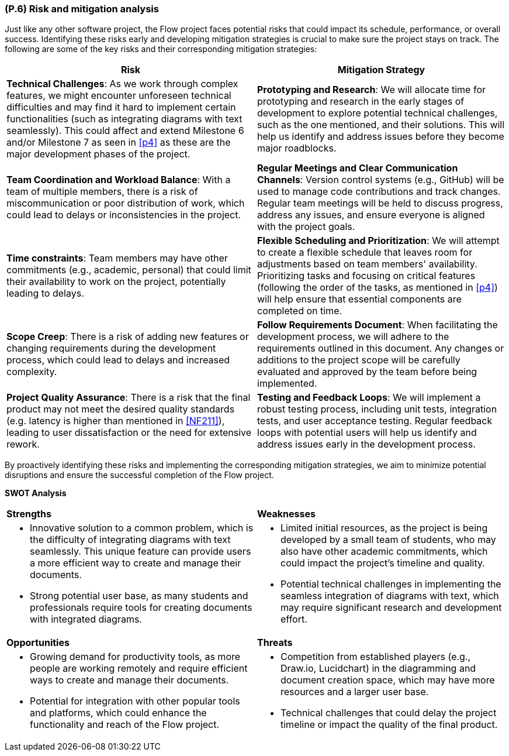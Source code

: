 [#p6,reftext=P.6]
=== (P.6) Risk and mitigation analysis

ifdef::env-draft[]
TIP: _Potential obstacles to meeting the schedule of <<p4>>, and measures for adapting the plan if they do arise. It is essential to be on the lookout for events that could derail the project, and devise mitigation strategies. It can include a SWOT analysis (Strengths, Weaknesses, Opportunities, Threats) for the project._  <<BM22>>
endif::[]


Just like any other software project, the Flow project faces potential risks that could impact its schedule, performance, or overall success. Identifying these risks early and developing mitigation strategies is crucial to make sure the project stays on track. The following are some of the key risks and their corresponding mitigation strategies:

[cols="1,1"]
|===
| **Risk** | **Mitigation Strategy**

| **Technical Challenges**: As we work through complex features, we might encounter unforeseen technical difficulties and may find it hard to implement certain functionalities (such as integrating diagrams with text seamlessly). This could affect and extend Milestone 6 and/or Milestone 7 as seen in <<p4>> as these are the major development phases of the project. | **Prototyping and Research**: We will allocate time for prototyping and research in the early stages of development to explore potential technical challenges, such as the one mentioned, and their solutions. This will help us identify and address issues before they become major roadblocks.

| **Team Coordination and Workload Balance**: With a team of multiple members, there is a risk of miscommunication or poor distribution of work, which could lead to delays or inconsistencies in the project. | **Regular Meetings and Clear Communication Channels**: Version control systems (e.g., GitHub) will be used to manage code contributions and track changes. Regular team meetings will be held to discuss progress, address any issues, and ensure everyone is aligned with the project goals.

| **Time constraints**: Team members may have other commitments (e.g., academic, personal) that could limit their availability to work on the project, potentially leading to delays. | **Flexible Scheduling and Prioritization**: We will attempt to create a flexible schedule that leaves room for adjustments based on team members' availability. Prioritizing tasks and focusing on critical features (following the order of the tasks, as mentioned in <<p4>>) will help ensure that essential components are completed on time.

| **Scope Creep**: There is a risk of adding new features or changing requirements during the development process, which could lead to delays and increased complexity. | **Follow Requirements Document**: When facilitating the development process, we will adhere to the requirements outlined in this document. Any changes or additions to the project scope will be carefully evaluated and approved by the team before being implemented.

| **Project Quality Assurance**: There is a risk that the final product may not meet the desired quality standards (e.g. latency is higher than mentioned in <<NF211>>), leading to user dissatisfaction or the need for extensive rework. | **Testing and Feedback Loops**: We will implement a robust testing process, including unit tests, integration tests, and user acceptance testing. Regular feedback loops with potential users will help us identify and address issues early in the development process.

|===

By proactively identifying these risks and implementing the corresponding mitigation strategies, we aim to minimize potential disruptions and ensure the successful completion of the Flow project.

**SWOT Analysis**
[cols="1,1"]
|===
| **Strengths** | **Weaknesses**
a|
* Innovative solution to a common problem, which is the difficulty of integrating diagrams with text seamlessly. This unique feature can provide users a more efficient way to create and manage their documents.
* Strong potential user base, as many students and professionals require tools for creating documents with integrated diagrams.
a| 
* Limited initial resources, as the project is being developed by a small team of students, who may also have other academic commitments, which could impact the project's timeline and quality.
* Potential technical challenges in implementing the seamless integration of diagrams with text, which may require significant research and development effort.
| **Opportunities** | **Threats**
a|
* Growing demand for productivity tools, as more people are working remotely and require efficient ways to create and manage their documents.
* Potential for integration with other popular tools and platforms, which could enhance the functionality and reach of the Flow project.
a|
* Competition from established players (e.g., Draw.io, Lucidchart) in the diagramming and document creation space, which may have more resources and a larger user base.
* Technical challenges that could delay the project timeline or impact the quality of the final product.
|===